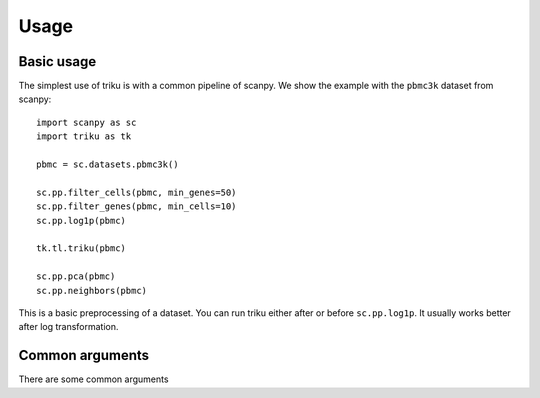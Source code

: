 Usage
=====

Basic usage
------------

The simplest use of triku is with a common pipeline of scanpy. We show the
example with the ``pbmc3k`` dataset from scanpy::

    import scanpy as sc
    import triku as tk

    pbmc = sc.datasets.pbmc3k()

    sc.pp.filter_cells(pbmc, min_genes=50)
    sc.pp.filter_genes(pbmc, min_cells=10)
    sc.pp.log1p(pbmc)

    tk.tl.triku(pbmc)

    sc.pp.pca(pbmc)
    sc.pp.neighbors(pbmc)

This is a basic preprocessing of a dataset. You can run triku either after or before
``sc.pp.log1p``. It usually works better after log transformation.

Common arguments
-----------------

There are some common arguments